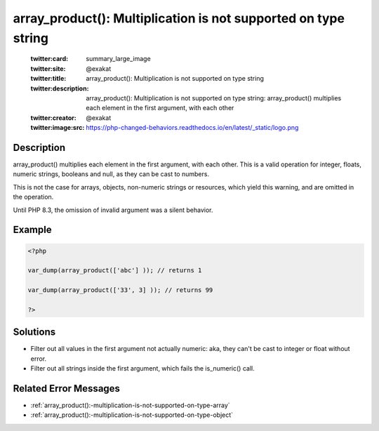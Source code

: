 .. _array_product():-multiplication-is-not-supported-on-type-string:

array_product(): Multiplication is not supported on type string
---------------------------------------------------------------
 
	.. meta::
		:description:
			array_product(): Multiplication is not supported on type string: array_product() multiplies each element in the first argument, with each other.

	    :og:image: https://php-changed-behaviors.readthedocs.io/en/latest/_static/logo.png
		:og:type: article
		:og:title: array_product(): Multiplication is not supported on type string
		:og:description: array_product() multiplies each element in the first argument, with each other
		:og:url: https://php-errors.readthedocs.io/en/latest/messages/array_product%28%29%3A-multiplication-is-not-supported-on-type-string.html
	    :og:locale: en

	:twitter:card: summary_large_image
	:twitter:site: @exakat
	:twitter:title: array_product(): Multiplication is not supported on type string
	:twitter:description: array_product(): Multiplication is not supported on type string: array_product() multiplies each element in the first argument, with each other
	:twitter:creator: @exakat
	:twitter:image:src: https://php-changed-behaviors.readthedocs.io/en/latest/_static/logo.png
Description
___________
 
array_product() multiplies each element in the first argument, with each other. This is a valid operation for integer, floats, numeric strings, booleans and null, as they can be cast to numbers. 

This is not the case for arrays, objects, non-numeric strings or resources, which yield this warning, and are omitted in the operation.

Until PHP 8.3, the omission of invalid argument was a silent behavior.


Example
_______

.. code-block:: php

   <?php
   
   var_dump(array_product(['abc'] )); // returns 1
   
   var_dump(array_product(['33', 3] )); // returns 99
   
   ?>

Solutions
_________

+ Filter out all values in the first argument not actually numeric: aka, they can't be cast to integer or float without error.
+ Filter out all strings inside the first argument, which fails the is_numeric() call.

Related Error Messages
______________________

+ :ref:`array_product():-multiplication-is-not-supported-on-type-array`
+ :ref:`array_product():-multiplication-is-not-supported-on-type-object`
